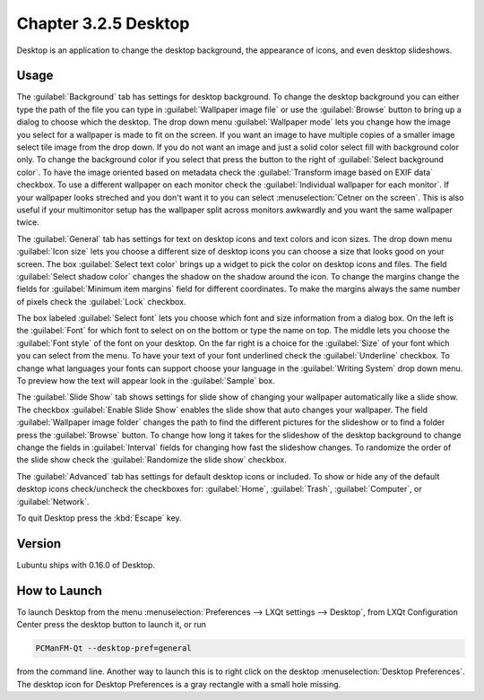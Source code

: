 Chapter 3.2.5 Desktop
=====================

Desktop is an application to change the desktop background, the appearance of icons, and even desktop slideshows. 

Usage
------
The :guilabel:`Background` tab has settings for desktop background. To change the desktop background you can either type the path of the file you can type in :guilabel:`Wallpaper image file` or use the :guilabel:`Browse` button to bring up a dialog to choose which the desktop. The drop down menu :guilabel:`Wallpaper mode` lets you change how the image you select for a wallpaper is made to fit on the screen. If you want an image to have multiple copies of a smaller image select tile image from the drop down. If you do not want an image and just a solid color select fill with background color only. To change the background color if you select that press the button to the right of :guilabel:`Select background color`. To have the image oriented based on metadata check the :guilabel:`Transform image based on EXIF data` checkbox. To use a different wallpaper on each monitor check the :guilabel:`Individual wallpaper for each monitor`. If your wallpaper looks streched and you don't want it to you can select :menuselection:`Cetner on the screen`. This is also useful if your multimonitor setup has the wallpaper split across monitors awkwardly and you want the same wallpaper twice.

.. image:: desktop-general.png

The :guilabel:`General` tab has settings for text on desktop icons and text colors and icon sizes. The drop down menu :guilabel:`Icon size` lets you choose a different size of desktop icons you can choose a size that looks good on your screen. The box  :guilabel:`Select text color` brings up a widget to pick the color on desktop icons and files. The field :guilabel:`Select shadow color` changes the shadow on the shadow around the icon. To change the margins change the fields for :guilabel:`Minimum item margins` field for different coordinates. To make the margins always the same number of pixels check the :guilabel:`Lock` checkbox.

.. image:: desktop.png

The box labeled :guilabel:`Select font` lets you choose which font and size information from a dialog box. On the left is the :guilabel:`Font` for which font to select on on the bottom or type the name on top. The middle lets you choose the :guilabel:`Font style` of the font on your desktop. On the far right is a choice for the :guilabel:`Size` of your font which you can select from the menu. To have your text of your font underlined check the :guilabel:`Underline` checkbox. To change what languages your fonts can support choose your language in the :guilabel:`Writing System` drop down menu. To preview how the text will appear look in the :guilabel:`Sample` box.

.. image:: desktop-font.png

The :guilabel:`Slide Show` tab shows settings for slide show of changing your wallpaper automatically like a slide show. The checkbox :guilabel:`Enable Slide Show` enables the slide show that auto changes your wallpaper. The field :guilabel:`Wallpaper image folder` changes the path to find the different pictures for the slideshow or to find a folder press the :guilabel:`Browse` button. To change how long it takes for the slideshow of the desktop background to change change the fields in :guilabel:`Interval` fields for changing how fast the slideshow changes. To randomize the order of the slide show check the :guilabel:`Randomize the slide show` checkbox.

.. image::  slideshow-desktop.png

The :guilabel:`Advanced` tab has settings for default desktop icons or included. To show or hide any of the default desktop icons check/uncheck the checkboxes for: :guilabel:`Home`, :guilabel:`Trash`, :guilabel:`Computer`, or :guilabel:`Network`.


.. image::   desktop-advanced.png

To quit Desktop press the :kbd:`Escape` key.

Version
-------
Lubuntu ships with 0.16.0 of Desktop.

How to Launch
-------------
To launch Desktop from the menu :menuselection:`Preferences --> LXQt settings --> Desktop`, from LXQt Configuration Center press the desktop button to launch it, or run

.. code:: 

   PCManFM-Qt --desktop-pref=general
  
from the command line. Another way to launch this is to right click on the desktop :menuselection:`Desktop Preferences`. The desktop icon for Desktop Preferences is a gray rectangle with a small hole missing.

